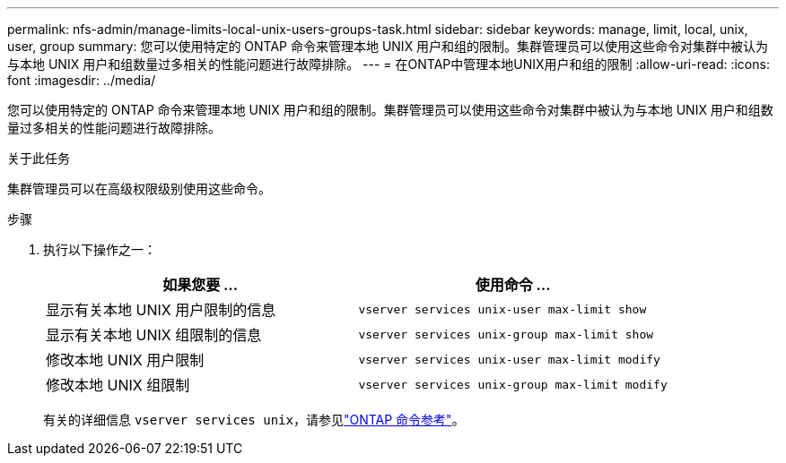---
permalink: nfs-admin/manage-limits-local-unix-users-groups-task.html 
sidebar: sidebar 
keywords: manage, limit, local, unix, user, group 
summary: 您可以使用特定的 ONTAP 命令来管理本地 UNIX 用户和组的限制。集群管理员可以使用这些命令对集群中被认为与本地 UNIX 用户和组数量过多相关的性能问题进行故障排除。 
---
= 在ONTAP中管理本地UNIX用户和组的限制
:allow-uri-read: 
:icons: font
:imagesdir: ../media/


[role="lead"]
您可以使用特定的 ONTAP 命令来管理本地 UNIX 用户和组的限制。集群管理员可以使用这些命令对集群中被认为与本地 UNIX 用户和组数量过多相关的性能问题进行故障排除。

.关于此任务
集群管理员可以在高级权限级别使用这些命令。

.步骤
. 执行以下操作之一：
+
[cols="2*"]
|===
| 如果您要 ... | 使用命令 ... 


 a| 
显示有关本地 UNIX 用户限制的信息
 a| 
`vserver services unix-user max-limit show`



 a| 
显示有关本地 UNIX 组限制的信息
 a| 
`vserver services unix-group max-limit show`



 a| 
修改本地 UNIX 用户限制
 a| 
`vserver services unix-user max-limit modify`



 a| 
修改本地 UNIX 组限制
 a| 
`vserver services unix-group max-limit modify`

|===
+
有关的详细信息 `vserver services unix`，请参见link:https://docs.netapp.com/us-en/ontap-cli/search.html?q=vserver+services+unix["ONTAP 命令参考"^]。


